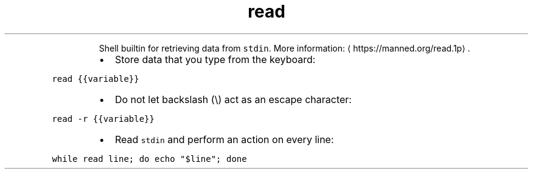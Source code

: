 .TH read
.PP
.RS
Shell builtin for retrieving data from \fB\fCstdin\fR\&.
More information: \[la]https://manned.org/read.1p\[ra]\&.
.RE
.RS
.IP \(bu 2
Store data that you type from the keyboard:
.RE
.PP
\fB\fCread {{variable}}\fR
.RS
.IP \(bu 2
Do not let backslash (\[rs]) act as an escape character:
.RE
.PP
\fB\fCread \-r {{variable}}\fR
.RS
.IP \(bu 2
Read \fB\fCstdin\fR and perform an action on every line:
.RE
.PP
\fB\fCwhile read line; do echo "$line"; done\fR
